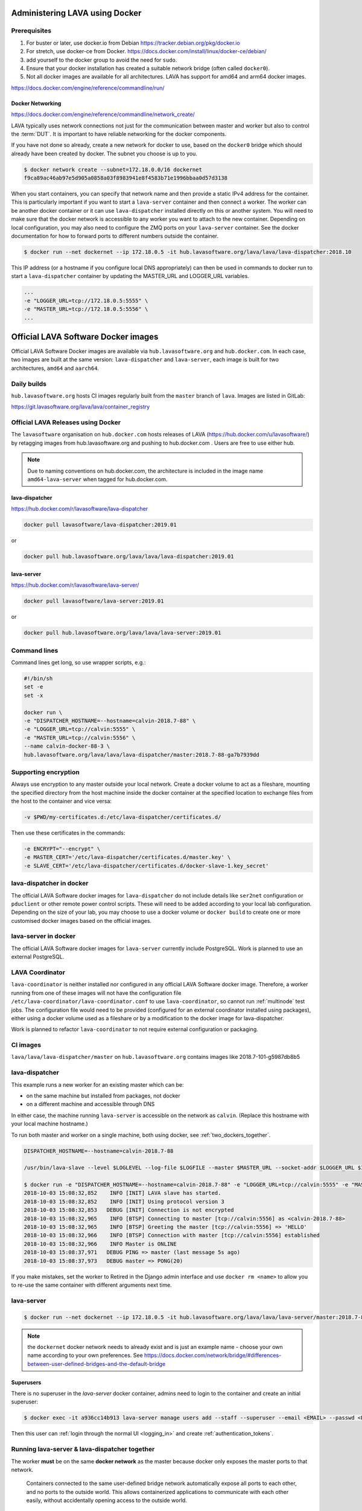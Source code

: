 .. index:: docker - admin

.. _docker_admin:

Administering LAVA using Docker
###############################

.. _docker_prerequisites:

Prerequisites
*************

#. For buster or later, use docker.io from Debian
   https://tracker.debian.org/pkg/docker.io

#. For stretch, use docker-ce from Docker.
   https://docs.docker.com/install/linux/docker-ce/debian/

#. add yourself to the docker group to avoid the need for ``sudo``.

#. Ensure that your docker installation has created a suitable
   network bridge (often called ``docker0``).

#. Not all docker images are available for all architectures. LAVA
   has support for amd64 and arm64 docker images.

   .. seealso:: :ref:`docker_networking`


https://docs.docker.com/engine/reference/commandline/run/

.. index:: docker - network configuration

.. _docker_networking:

Docker Networking
=================

https://docs.docker.com/engine/reference/commandline/network_create/

LAVA typically uses network connections not just for the communication
between master and worker but also to control the :term:`DUT`. It is
important to have reliable networking for the docker components.

If you have not done so already, create a new network for docker to
use, based on the ``docker0`` bridge which should already have been
created by docker. The subnet you choose is up to you.

.. code-block:: none

 $ docker network create --subnet=172.18.0.0/16 dockernet
 f9ca89ac46ab97e5d905a0858a03f8983941e8f4583b71e1996bbaa0d57d3138

When you start containers, you can specify that network name and then
provide a static IPv4 address for the container. This is particularly
important if you want to start a ``lava-server`` container and then
connect a worker. The worker can be another docker container or it can
use ``lava-dispatcher`` installed directly on this or another system.
You will need to make sure that the docker network is accessible to any
worker you want to attach to the new container. Depending on local
configuration, you may also need to configure the ZMQ ports on your
``lava-server`` container. See the docker documentation for how to
forward ports to different numbers outside the container.

.. code-block:: none

 $ docker run --net dockernet --ip 172.18.0.5 -it hub.lavasoftware.org/lava/lava/lava-dispatcher:2018.10

This IP address (or a hostname if you configure local DNS
appropriately) can then be used in commands to docker run to start a
``lava-dispatcher`` container by updating the MASTER_URL and LOGGER_URL
variables.

.. code-block:: none

    ...
    -e "LOGGER_URL=tcp://172.18.0.5:5555" \
    -e "MASTER_URL=tcp://172.18.0.5:5556" \
    ...

.. _lava_docker_images:

Official LAVA Software Docker images
####################################

Official LAVA Software Docker images are available via
``hub.lavasoftware.org`` and ``hub.docker.com``. In each case, two
images are built at the same version: ``lava-dispatcher`` and
``lava-server``, each image is built for two architectures, ``amd64``
and ``aarch64``.

Daily builds
*************

``hub.lavasoftware.org`` hosts CI images regularly built from the
``master`` branch of ``lava``. Images are listed in GitLab:

https://git.lavasoftware.org/lava/lava/container_registry

.. _official_docker_releases:

Official LAVA Releases using Docker
***********************************

The ``lavasoftware`` organisation on ``hub.docker.com`` hosts releases
of LAVA (https://hub.docker.com/u/lavasoftware/) by retagging images
from hub.lavasoftware.org and pushing to hub.docker.com . Users are
free to use either hub.

.. note:: Due to naming conventions on hub.docker.com, the architecture
   is included in the image name ``amd64-lava-server`` when tagged for
   hub.docker.com.

lava-dispatcher
===============

https://hub.docker.com/r/lavasoftware/lava-dispatcher

.. code-block:: none

 docker pull lavasoftware/lava-dispatcher:2019.01

or

.. code-block:: none

 docker pull hub.lavasoftware.org/lava/lava/lava-dispatcher:2019.01

lava-server
===========

https://hub.docker.com/r/lavasoftware/lava-server/

.. code-block:: none

 docker pull lavasoftware/lava-server:2019.01

or

.. code-block:: none

 docker pull hub.lavasoftware.org/lava/lava/lava-server:2019.01

Command lines
*************

Command lines get long, so use wrapper scripts, e.g.:

.. code-block:: none

 #!/bin/sh
 set -e
 set -x

 docker run \
 -e "DISPATCHER_HOSTNAME=--hostname=calvin-2018.7-88" \
 -e "LOGGER_URL=tcp://calvin:5555" \
 -e "MASTER_URL=tcp://calvin:5556" \
 --name calvin-docker-88-3 \
 hub.lavasoftware.org/lava/lava/lava-dispatcher/master:2018.7-88-ga7b7939dd

Supporting encryption
*********************

Always use encryption to any master outside your local network. Create
a docker volume to act as a fileshare, mounting the specified directory
from the host machine inside the docker container at the specified
location to exchange files from the host to the container and vice
versa:

.. code-block:: none

 -v $PWD/my-certificates.d:/etc/lava-dispatcher/certificates.d/

Then use these certificates in the commands:

.. code-block:: none

 -e ENCRYPT="--encrypt" \
 -e MASTER_CERT='/etc/lava-dispatcher/certificates.d/master.key' \
 -e SLAVE_CERT='/etc/lava-dispatcher/certificates.d/docker-slave-1.key_secret'

.. seealso:: `lava-dispatcher docker images - part 2
   <https://www.stylesen.org/lavadispatcher_docker_images_part_2>`_
   - note that the options changed since this content was written.

.. _modifying_docker_dispatcher:

lava-dispatcher in docker
*************************

The official LAVA Software docker images for ``lava-dispatcher`` do not
include details like ``ser2net`` configuration or ``pduclient`` or
other remote power control scripts. These will need to be added
according to your local lab configuration. Depending on the size of
your lab, you may choose to use a docker volume or ``docker build`` to
create one or more customised docker images based on the official
images.

.. seealso:: `Docker documentation on volumes
   <https://docs.docker.com/storage/volumes/>`_ and `Docker
   documentation on building
   <https://docs.docker.com/engine/reference/commandline/build/>`_
   images.

.. _docker_master:

lava-server in docker
*********************

The official LAVA Software docker images for ``lava-server`` currently
include PostgreSQL. Work is planned to use an external PostgreSQL.

.. seealso:: :ref:`docker_superusers`

LAVA Coordinator
****************

``lava-coordinator`` is neither installed nor configured in any
official LAVA Software docker image.  Therefore, a worker running from
one of these images will not have the configuration file
``/etc/lava-coordinator/lava-coordinator.conf`` to use
``lava-coordinator``, so cannot run :ref:`multinode` test jobs. The
configuration file would need to be provided (configured for an
external coordinator installed using packages), either using a docker
volume used as a fileshare or by a modification to the docker image for
lava-dispatcher.

Work is planned to refactor ``lava-coordinator`` to not require
external configuration or packaging.

CI images
*********

``lava/lava/lava-dispatcher/master`` on ``hub.lavasoftware.org``
contains images like 2018.7-101-g5987db8b5

.. seealso:: :ref:`official_docker_releases`

lava-dispatcher
***************

This example runs a new worker for an existing master which can be:

* on the same machine but installed from packages, not docker
* on a different machine and accessible through DNS

In either case, the machine running ``lava-server`` is accessible on
the network as ``calvin``. (Replace this hostname with your local
machine hostname.)

To run both master and worker on a single machine, both using docker,
see :ref:`two_dockers_together`.

.. code-block:: none

    DISPATCHER_HOSTNAME=--hostname=calvin-2018.7-88

    /usr/bin/lava-slave --level $LOGLEVEL --log-file $LOGFILE --master $MASTER_URL --socket-addr $LOGGER_URL $IPV6 $ENCRYPT $MASTER_CERT $SLAVE_CERT $DISPATCHER_HOSTNAME

    $ docker run -e "DISPATCHER_HOSTNAME=--hostname=calvin-2018.7-88" -e "LOGGER_URL=tcp://calvin:5555" -e "MASTER_URL=tcp://calvin:5556"  --name calvin-docker-88-4  hub.lavasoftware.org/lava/lava/lava-dispatcher/master:2018.7-88-ga7b7939dd
    2018-10-03 15:08:32,852    INFO [INIT] LAVA slave has started.
    2018-10-03 15:08:32,852    INFO [INIT] Using protocol version 3
    2018-10-03 15:08:32,853   DEBUG [INIT] Connection is not encrypted
    2018-10-03 15:08:32,965    INFO [BTSP] Connecting to master [tcp://calvin:5556] as <calvin-2018.7-88>
    2018-10-03 15:08:32,965    INFO [BTSP] Greeting the master [tcp://calvin:5556] => 'HELLO'
    2018-10-03 15:08:32,966    INFO [BTSP] Connection with master [tcp://calvin:5556] established
    2018-10-03 15:08:32,966    INFO Master is ONLINE
    2018-10-03 15:08:37,971   DEBUG PING => master (last message 5s ago)
    2018-10-03 15:08:37,973   DEBUG master => PONG(20)

If you make mistakes, set the worker to Retired in the Django admin
interface and use ``docker rm <name>`` to allow you to re-use the same
container with different arguments next time.

lava-server
***********

.. code-block:: none

 $ docker run --net dockernet --ip 172.18.0.5 -it hub.lavasoftware.org/lava/lava/lava-server/master:2018.7-88-ga7b7939dd

.. note:: the ``dockernet`` docker network needs to already exist and
   is just an example name - choose your own name according to your own
   preferences. See https://docs.docker.com/network/bridge/#differences-between-user-defined-bridges-and-the-default-bridge

.. seealso:: :ref:`docker_networking`

.. _docker_superusers:

Superusers
==========

There is no superuser in the `lava-server` docker container, admins
need to login to the container and create an initial superuser:

.. code-block:: none

 $ docker exec -it a936cc14b913 lava-server manage users add --staff --superuser --email <EMAIL> --passwd <PASSWORD> <USERNAME>

Then this user can :ref:`login through the normal UI <logging_in>` and
create :ref:`authentication_tokens`.

.. seealso:: :ref:`modifying_docker_dispatcher` and :ref:`using
   lava-server from docker <docker_master>`

.. _two_dockers_together:

Running lava-server & lava-dispatcher together
**********************************************

The worker **must** be on the same **docker network** as the master
because docker only exposes the master ports to that network.

 Containers connected to the same user-defined bridge network
 automatically expose all ports to each other, and no ports to the
 outside world. This allows containerized applications to communicate
 with each other easily, without accidentally opening access to the
 outside world.

So to run a worker in docker to work with a master in docker on the
same machine, the worker must be given the ``--net dockernet`` option.

Depending on the tasks, you should also assign an IP address to the
worker, on the same docker network.

.. code-block:: none

 $ docker run --net dockernet --ip 172.18.0.6 ....

(This is why docker start up scripts are going to be so useful.)

.. seealso:: :ref:`docker_networking`

